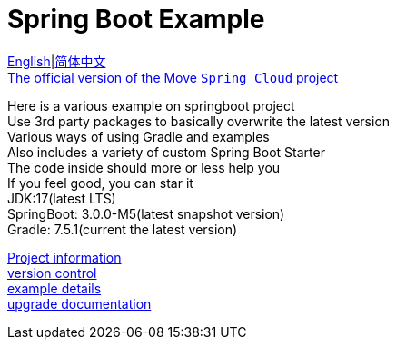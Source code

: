 = Spring Boot Example

link:README-en.adoc[English]|link:README.adoc[简体中文] +
https://github.com/livk-cloud/spring-cloud-example[The official version of the Move `Spring Cloud` project] +

Here is a various example on springboot project +
Use 3rd party packages to basically overwrite the latest version +
Various ways of using Gradle and examples +
Also includes a variety of custom Spring Boot Starter +
The code inside should more or less help you +
If you feel good, you can star it +
JDK:17(latest LTS) +
SpringBoot: 3.0.0-M5(latest snapshot version) +
Gradle: 7.5.1(current the latest version) +

link:gradle.properties[Project information] +
link:gradle/libs.versions.toml[version control] +
link:example.adoc[example details] +
link:upgrade-log.adoc[upgrade documentation] +
